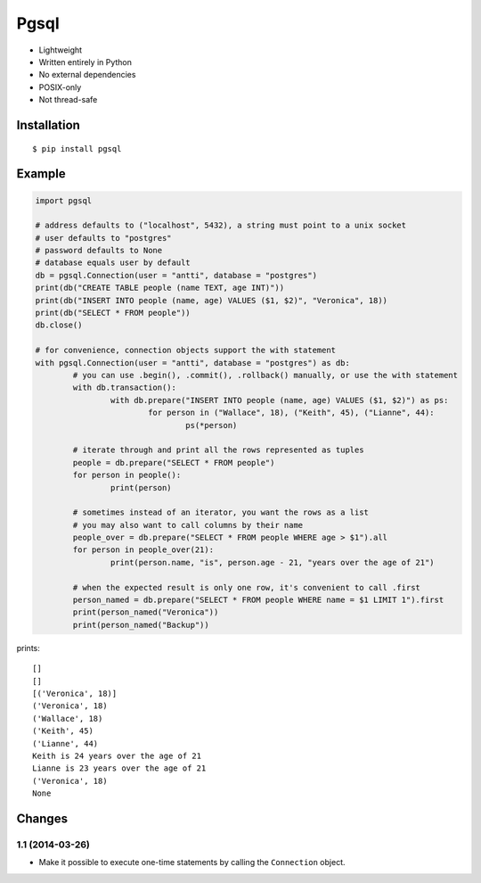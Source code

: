 =====
Pgsql
=====

- Lightweight
- Written entirely in Python
- No external dependencies
- POSIX-only
- Not thread-safe

Installation
____________

::

	$ pip install pgsql

Example
________

.. code-block:: python

	import pgsql

	# address defaults to ("localhost", 5432), a string must point to a unix socket
	# user defaults to "postgres"
	# password defaults to None
	# database equals user by default
	db = pgsql.Connection(user = "antti", database = "postgres")
	print(db("CREATE TABLE people (name TEXT, age INT)"))
	print(db("INSERT INTO people (name, age) VALUES ($1, $2)", "Veronica", 18))
	print(db("SELECT * FROM people"))
	db.close()

	# for convenience, connection objects support the with statement
	with pgsql.Connection(user = "antti", database = "postgres") as db:
		# you can use .begin(), .commit(), .rollback() manually, or use the with statement
		with db.transaction():
			with db.prepare("INSERT INTO people (name, age) VALUES ($1, $2)") as ps:
				for person in ("Wallace", 18), ("Keith", 45), ("Lianne", 44):
					ps(*person)

		# iterate through and print all the rows represented as tuples
		people = db.prepare("SELECT * FROM people")
		for person in people():
			print(person)

		# sometimes instead of an iterator, you want the rows as a list
		# you may also want to call columns by their name
		people_over = db.prepare("SELECT * FROM people WHERE age > $1").all
		for person in people_over(21):
			print(person.name, "is", person.age - 21, "years over the age of 21")

		# when the expected result is only one row, it's convenient to call .first
		person_named = db.prepare("SELECT * FROM people WHERE name = $1 LIMIT 1").first
		print(person_named("Veronica"))
		print(person_named("Backup"))

prints::

	[]
	[]
	[('Veronica', 18)]
	('Veronica', 18)
	('Wallace', 18)
	('Keith', 45)
	('Lianne', 44)
	Keith is 24 years over the age of 21
	Lianne is 23 years over the age of 21
	('Veronica', 18)
	None

Changes
_______

1.1 (2014-03-26)
----------------

- Make it possible to execute one-time statements by calling the ``Connection`` object.


